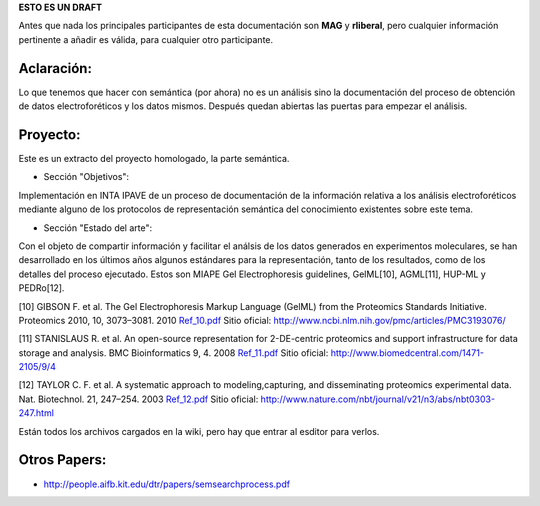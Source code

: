 .. tags: 
.. title: Cosas a tener en cuenta para el análisis del proceso semántico.

**ESTO ES UN DRAFT**

Antes que nada los principales participantes de esta documentación
son **MAG** y **rliberal**, pero cualquier información pertinente a 
añadir es válida, para cualquier otro participante.

Aclaración:
+++++++++++

Lo que tenemos que hacer con semántica (por ahora) no es un análisis sino la documentación del proceso de obtención de datos electroforéticos y los datos mismos.
Después quedan abiertas las puertas para empezar el análisis.

Proyecto:
+++++++++

Este es un extracto del proyecto homologado, la parte semántica.

* Sección "Objetivos":

Implementación en INTA IPAVE de un proceso de documentación de la información relativa a los análisis electroforéticos mediante alguno de los protocolos de representación semántica del conocimiento existentes sobre este tema.

* Sección "Estado del arte":

Con el objeto de compartir información y facilitar el análsis de los datos generados en experimentos moleculares, se han desarrollado en los últimos años algunos estándares para la representación, tanto de los resultados, como de los detalles del proceso ejecutado. Estos son MIAPE Gel Electrophoresis guidelines, GelML[10], AGML[11], HUP-ML y PEDRo[12].

[10] GIBSON F. et al. The Gel Electrophoresis Markup Language (GelML) from the Proteomics Standards Initiative. Proteomics 2010, 10, 3073–3081. 2010 
`Ref_10.pdf <http://wiki.getyatel.com.ar/doc/semantic-intro/_attachment/Ref_10.pdf>`_ 
Sitio oficial: http://www.ncbi.nlm.nih.gov/pmc/articles/PMC3193076/

[11] STANISLAUS R. et al. An open-source representation for 2-DE-centric proteomics and support infrastructure for data storage and analysis. BMC Bioinformatics 9, 4. 2008
`Ref_11.pdf <http://wiki.getyatel.com.ar/doc/semantic-intro/_attachment/Ref_11.pdf>`_ 
Sitio oficial: http://www.biomedcentral.com/1471-2105/9/4

[12] TAYLOR C. F. et al. A systematic approach to modeling,capturing, and disseminating proteomics experimental data. Nat. Biotechnol. 21, 247–254. 2003
`Ref_12.pdf <http://wiki.getyatel.com.ar/doc/semantic-intro/_attachment/Ref_12.pdf>`_ 
Sitio oficial: http://www.nature.com/nbt/journal/v21/n3/abs/nbt0303-247.html

Están todos los archivos cargados en la wiki, pero hay que entrar al esditor para verlos.

Otros Papers:
+++++++++++++

* http://people.aifb.kit.edu/dtr/papers/semsearchprocess.pdf
